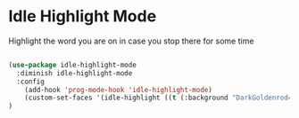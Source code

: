 * Idle Highlight Mode

Highlight the word you are on in case you stop there for some time

#+begin_src emacs-lisp :tangle yes

(use-package idle-highlight-mode
  :diminish idle-highlight-mode
  :config 
    (add-hook 'prog-mode-hook 'idle-highlight-mode)
    (custom-set-faces '(idle-highlight ((t (:background "DarkGoldenrod4")))))
)

#+end_src
